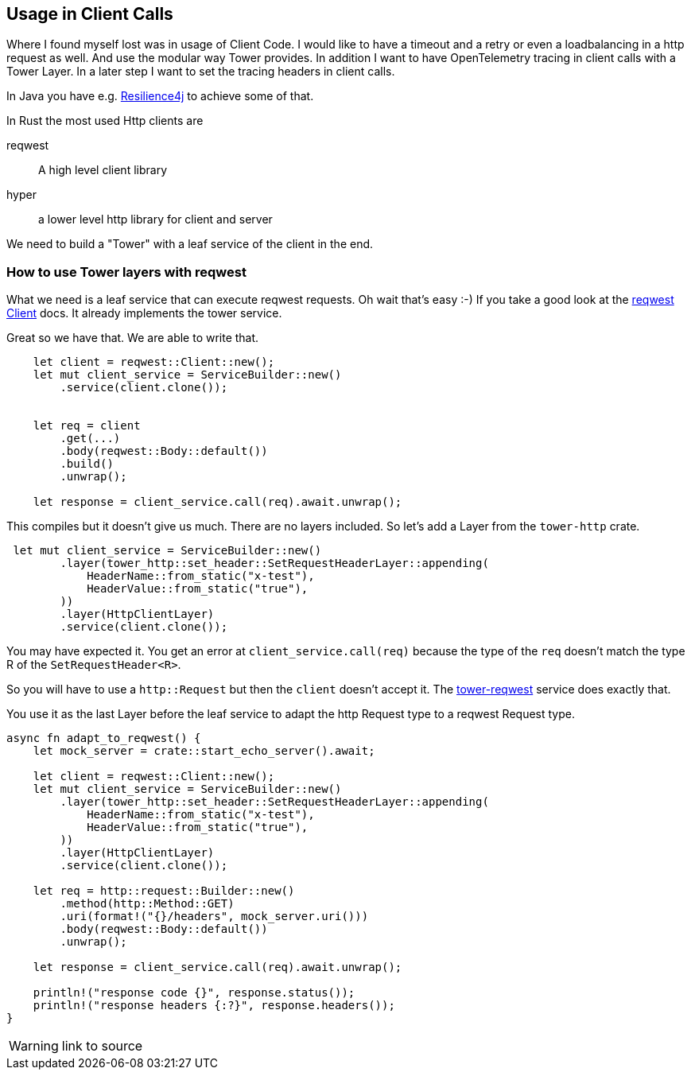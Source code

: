 :source-highlighter: highlight.js
== Usage in Client Calls
Where I found myself lost was in usage of Client Code. I would like to have a timeout and a retry or even a loadbalancing in a http request as well. And use the modular way Tower provides. In addition I want to have OpenTelemetry tracing in client calls with a Tower Layer.
In a later step I want to set the tracing headers in client calls.

[sidebar]
In Java you have e.g. https://resilience4j.readme.io[Resilience4j] to achieve some of that.

In Rust the most used Http clients are

reqwest:: A high level client library 
hyper:: a lower level http library for client and server

We need to build a "Tower" with a leaf service of the client in the end.

=== How to use Tower layers with reqwest

What we need is a leaf service that can execute reqwest requests. Oh wait that's easy :-)
If you take a good look at the https://docs.rs/reqwest/latest/reqwest/struct.Client.html[reqwest Client] docs. It already implements the tower service.

Great so we have that. We are able to write that. 

[source, rust]
----
    let client = reqwest::Client::new();
    let mut client_service = ServiceBuilder::new()
        .service(client.clone());

    
    let req = client
        .get(...)
        .body(reqwest::Body::default())
        .build()
        .unwrap();

    let response = client_service.call(req).await.unwrap();

----

This compiles but it doesn't give us much. There are no layers included.
So let's add a Layer from the `tower-http` crate. 


[source,rust]
----
 let mut client_service = ServiceBuilder::new()
        .layer(tower_http::set_header::SetRequestHeaderLayer::appending(
            HeaderName::from_static("x-test"),
            HeaderValue::from_static("true"),
        ))
        .layer(HttpClientLayer)
        .service(client.clone());

----

You may have expected it. You get an error at `client_service.call(req)` because the type of the `req` doesn't match the type R of the `SetRequestHeader<R>`.

So you will have to use a `http::Request` but then the `client` doesn't accept it.
The https://docs.rs/tower-reqwest/latest/tower_reqwest/index.html[tower-reqwest] service does exactly that.

You use it as the last Layer before the leaf service to adapt the http Request type to a reqwest Request type.

[source, rust]
----
async fn adapt_to_reqwest() {
    let mock_server = crate::start_echo_server().await;

    let client = reqwest::Client::new();
    let mut client_service = ServiceBuilder::new()
        .layer(tower_http::set_header::SetRequestHeaderLayer::appending(
            HeaderName::from_static("x-test"),
            HeaderValue::from_static("true"),
        ))
        .layer(HttpClientLayer)
        .service(client.clone());

    let req = http::request::Builder::new()
        .method(http::Method::GET)
        .uri(format!("{}/headers", mock_server.uri()))
        .body(reqwest::Body::default())
        .unwrap();

    let response = client_service.call(req).await.unwrap();

    println!("response code {}", response.status());
    println!("response headers {:?}", response.headers());
}
----
WARNING: link to source

